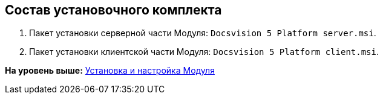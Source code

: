 [[ariaid-title1]]
== Состав установочного комплекта

. Пакет установки серверной части Модуля: [.ph .filepath]`Docsvision 5 Platform server.msi`.
. Пакет установки клиентской части Модуля: [.ph .filepath]`Docsvision 5 Platform client.msi`.

*На уровень выше:* xref:../topics/Install_and_configuration.adoc[Установка и настройка Модуля]
